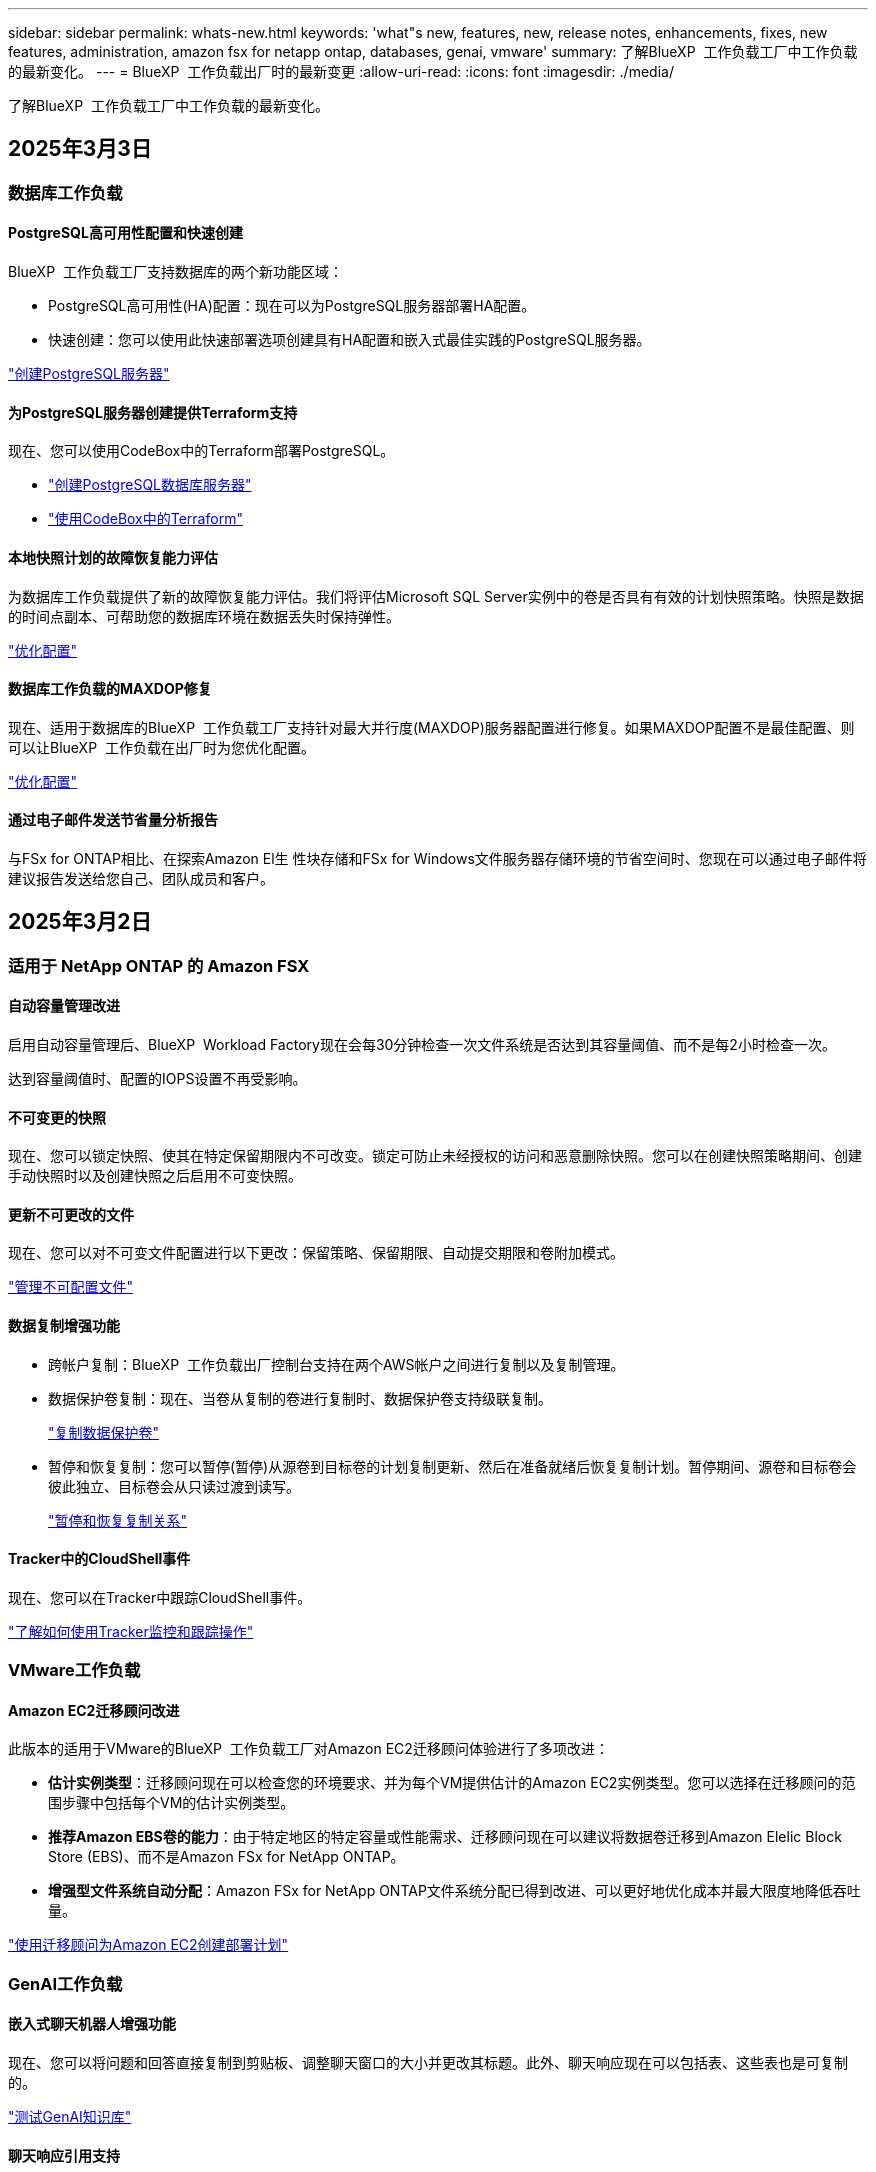 ---
sidebar: sidebar 
permalink: whats-new.html 
keywords: 'what"s new, features, new, release notes, enhancements, fixes, new features, administration, amazon fsx for netapp ontap, databases, genai, vmware' 
summary: 了解BlueXP  工作负载工厂中工作负载的最新变化。 
---
= BlueXP  工作负载出厂时的最新变更
:allow-uri-read: 
:icons: font
:imagesdir: ./media/


[role="lead"]
了解BlueXP  工作负载工厂中工作负载的最新变化。



== 2025年3月3日



=== 数据库工作负载



==== PostgreSQL高可用性配置和快速创建

BlueXP  工作负载工厂支持数据库的两个新功能区域：

* PostgreSQL高可用性(HA)配置：现在可以为PostgreSQL服务器部署HA配置。
* 快速创建：您可以使用此快速部署选项创建具有HA配置和嵌入式最佳实践的PostgreSQL服务器。


link:https://review.docs.netapp.com/us-en/workload-databases_explore-savings-updates/create-postgresql-server.html["创建PostgreSQL服务器"]



==== 为PostgreSQL服务器创建提供Terraform支持

现在、您可以使用CodeBox中的Terraform部署PostgreSQL。

* link:https://docs.netapp.com/us-en/workload-databases/create-postgresql-server.html["创建PostgreSQL数据库服务器"]
* link:https://docs.netapp.com/us-en/workload-setup-admin/use-codebox.html["使用CodeBox中的Terraform"]




==== 本地快照计划的故障恢复能力评估

为数据库工作负载提供了新的故障恢复能力评估。我们将评估Microsoft SQL Server实例中的卷是否具有有效的计划快照策略。快照是数据的时间点副本、可帮助您的数据库环境在数据丢失时保持弹性。

link:https://docs.netapp.com/us-en/workload-databases/optimize-configurations.html["优化配置"]



==== 数据库工作负载的MAXDOP修复

现在、适用于数据库的BlueXP  工作负载工厂支持针对最大并行度(MAXDOP)服务器配置进行修复。如果MAXDOP配置不是最佳配置、则可以让BlueXP  工作负载在出厂时为您优化配置。

link:https://docs.netapp.com/us-en/workload-databases/optimize-configurations.html["优化配置"]



==== 通过电子邮件发送节省量分析报告

与FSx for ONTAP相比、在探索Amazon El生 性块存储和FSx for Windows文件服务器存储环境的节省空间时、您现在可以通过电子邮件将建议报告发送给您自己、团队成员和客户。



== 2025年3月2日



=== 适用于 NetApp ONTAP 的 Amazon FSX



==== 自动容量管理改进

启用自动容量管理后、BlueXP  Workload Factory现在会每30分钟检查一次文件系统是否达到其容量阈值、而不是每2小时检查一次。

达到容量阈值时、配置的IOPS设置不再受影响。



==== 不可变更的快照

现在、您可以锁定快照、使其在特定保留期限内不可改变。锁定可防止未经授权的访问和恶意删除快照。您可以在创建快照策略期间、创建手动快照时以及创建快照之后启用不可变快照。



==== 更新不可更改的文件

现在、您可以对不可变文件配置进行以下更改：保留策略、保留期限、自动提交期限和卷附加模式。

link:https://docs.netapp.com/us-en/workload-fsx-ontap/manage-immutable-files.html["管理不可配置文件"]



==== 数据复制增强功能

* 跨帐户复制：BlueXP  工作负载出厂控制台支持在两个AWS帐户之间进行复制以及复制管理。
* 数据保护卷复制：现在、当卷从复制的卷进行复制时、数据保护卷支持级联复制。
+
link:https://docs.netapp.com/us-en/workload-fsx-ontap/cascade-replication.html["复制数据保护卷"]

* 暂停和恢复复制：您可以暂停(暂停)从源卷到目标卷的计划复制更新、然后在准备就绪后恢复复制计划。暂停期间、源卷和目标卷会彼此独立、目标卷会从只读过渡到读写。
+
link:https://docs.netapp.com/us-en/workload-fsx-ontap/pause-resume-replication.html["暂停和恢复复制关系"]





==== Tracker中的CloudShell事件

现在、您可以在Tracker中跟踪CloudShell事件。

link:https://docs.netapp.com/us-en/workload-fsx-ontap/monitor-operations.html["了解如何使用Tracker监控和跟踪操作"]



=== VMware工作负载



==== Amazon EC2迁移顾问改进

此版本的适用于VMware的BlueXP  工作负载工厂对Amazon EC2迁移顾问体验进行了多项改进：

* *估计实例类型*：迁移顾问现在可以检查您的环境要求、并为每个VM提供估计的Amazon EC2实例类型。您可以选择在迁移顾问的范围步骤中包括每个VM的估计实例类型。
* *推荐Amazon EBS卷的能力*：由于特定地区的特定容量或性能需求、迁移顾问现在可以建议将数据卷迁移到Amazon Elelic Block Store (EBS)、而不是Amazon FSx for NetApp ONTAP。
* *增强型文件系统自动分配*：Amazon FSx for NetApp ONTAP文件系统分配已得到改进、可以更好地优化成本并最大限度地降低吞吐量。


https://docs.netapp.com/us-en/workload-vmware/launch-onboarding-advisor-native.html["使用迁移顾问为Amazon EC2创建部署计划"]



=== GenAI工作负载



==== 嵌入式聊天机器人增强功能

现在、您可以将问题和回答直接复制到剪贴板、调整聊天窗口的大小并更改其标题。此外、聊天响应现在可以包括表、这些表也是可复制的。

link:https://docs.netapp.com/us-en/workload-genai/test-knowledgebase.html["测试GenAI知识库"]



==== 聊天响应引用支持

聊天回复现在包含引用、列出用于生成回复的文件和数据块。

link:https://docs.netapp.com/us-en/workload-genai/test-knowledgebase.html["测试GenAI知识库"]



==== 增强了文件类型支持

此版本的GenAI提供了增强的文件支持：

* 聊天模式改进了CSV支持。这样、在从CSV文件查询数据时、可以做出更有用的响应。
* 现在、GenAI可以从数据源中安装Apache Parquet文件。
* GenAI现在支持载入包含图像的Microsoft Word DOCX文件。


link:https://review.docs.netapp.com/us-en/workload-genai_mar-2-release/identify-data-sources.html#supported-data-source-file-formats["支持的数据源文件格式"]



== 2025年2月3日



=== 数据库工作负载



==== 内部数据库环境成本分析和迁移规划

现在、适用于数据库的BlueXP  工作负载工厂可以检测、分析并帮助您规划将内部数据库迁移到Amazon FSx for NetApp ONTAP的过程。您可以使用节省计算器估算在云中运行内部数据库环境的成本、并查看将内部数据库环境迁移到云的建议。

link:https://docs.netapp.com/us-en/workload-databases/explore-savings.html["了解内部数据库环境的节省量"]



==== 新的数据库优化评估

现在、BlueXP  工作负载工厂提供了以下数据库评估。这些评估侧重于检测和防范潜在的安全漏洞、以及检测和缓解性能瓶颈。

* *接收端扩展(RSS)配置*：检查RSS配置是否已启用，队列数量是否设置为建议值。此评估还会提供有关优化RSS配置的建议。
* *最大并行度(MAXDOP)服务器配置*：评估检查MAXDOP是否配置正确，并提供优化性能的建议。
* *Microsoft SQL Server修补程序*：评估检查SQL Server实例上是否安装了最新的修补程序，并提供安装最新修补程序的建议。


link:https://docs.netapp.com/us-en/workload-databases/optimize-configurations.html["优化配置"]



== 2025年2月2日



=== 适用于 NetApp ONTAP 的 Amazon FSX



==== BlueXP  工作负载出厂控制台中的CloudShell

CloudShell是一种嵌入式命令行界面功能、可在BlueXP  工作负载工厂中用于存储。您可以使用CloudShell在类似于Shell的环境中的工作负载出厂控制台中从多个会话创建、共享和执行ONTAP或AWS命令行界面命令。

link:https://docs.netapp.com/us-en/workload-setup-admin/use-cloudshell.html["详细了解BlueXP  工作负载工厂中的CloudShell"]



==== 清单数据下载

现在、您可以从BlueXP  工作负载工厂的存储将FSx for ONTAP清单数据下载到Microsoft Excel或CSV文件中。

image:screenshot-fsx-inventory-download.png["BlueXP  工作负载工厂中的存储的屏幕截图、其中显示了用于下载FSx for ONTAP文件系统清单数据的新下载按钮。"]



==== FSx for ONTAP文件系统其他菜单选项

我们已通过"存储"中的FSx for ONTAP选项卡对FSx for ONTAP文件系统执行以下操作变得更加简单。

* 创建Storage VM
* 创建卷
* 复制卷数据


image:screenshot-filesystem-menu-options.png["\"存储\"中FSx for ONTAP选项卡的屏幕截图、其中显示了创建Storage VM、创建卷和复制卷数据的新菜单选项。"]



==== Terraform支持创建卷

现在、您可以使用CodeBox中的Terraform创建卷。

link:https://docs.netapp.com/us-en/workload-fsx-ontap/create-volume.html["创建卷"]



==== 使用不可配置文件功能锁定文件

现在、在为FSx for ONTAP文件系统创建卷时、您可以使用不可改变的文件功能锁定文件。文件锁定可帮助您和其他人防止在指定期限内意外或故意删除文件。

link:https://docs.netapp.com/us-en/workload-fsx-ontap/create-volume.html["创建卷"]



==== 跟踪器可用于监控和跟踪操作

Tracker、存储中提供了一种新的监控功能。您可以使用Tracker监控和跟踪凭据、存储和链接操作的进度和状态、查看操作任务和子任务的详细信息、诊断任何问题或故障、编辑失败操作的参数以及重试失败操作。

link:https://docs.netapp.com/us-en/workload-fsx-ontap/monitor-operations.html["了解如何使用Tracker监控和跟踪操作"]



==== 支持适用于NetApp ONTAP文件系统的第二代Amazon FSx

现在、您可以在BlueXP  工作负载工厂中对NetApp ONTAP第二代文件系统使用Amazon FSx。FSx for ONTAP第二代单AZ文件系统由多达12个HA对提供支持、可提供高达72 Gbps的吞吐量和240、000次SSD IOPS。FSx for ONTAP第二代Multi-AZ文件系统由一个HA对提供支持、可提供6 Gbps的吞吐量和200、000次SSD IOPS。

* link:https://docs.netapp.com/us-en/workload-fsx-ontap/add-ha-pairs.html["添加高可用性对"]
* link:https://docs.aws.amazon.com/fsx/latest/ONTAPGuide/limits.html["Amazon FSx for NetApp ONTAP的配额和限制"^]




=== GenAI工作负载



==== 支持Amazon Nova基础模型

现在、GenAI支持Amazon Nova基础模型。支持Amazon Nova Micro、Amazon Nova Lite和Amazon Nova Pro。

link:https://docs.netapp.com/us-en/workload-genai/requirements.html["GenAI要求"]



==== 数据源的文件类型筛选

现在、GenAI支持在添加数据源时选择要包括在数据源扫描中的特定文件类型。

link:https://docs.netapp.com/us-en/workload-genai/create-knowledgebase.html#add-data-sources-to-the-knowledge-base["向知识库添加数据源"]



==== 数据源的文件修改日期筛选

现在、GenAI支持在添加数据源时按修改日期筛选要包含在数据源扫描中的文件。您可以为包含的文件选择修改日期范围。

link:https://docs.netapp.com/us-en/workload-genai/create-knowledgebase.html#add-data-sources-to-the-knowledge-base["向知识库添加数据源"]



==== 支持图像文件和增强的PDF文件支持

现在、GenAI支持扫描图像文件和PDF文件中的图像(也称为多模式文件支持)。如果选择图像文件、则图像中的文本将扫描到数据源并用作数据。此功能包括PDF文档中的图像；如果包含PDF文件类型、则会扫描每个PDF中的图像以查找文本、并且该文本会包含在数据源的信息中。

link:https://docs.netapp.com/us-en/workload-genai/create-knowledgebase.html#add-data-sources-to-the-knowledge-base["向知识库添加数据源"]



==== 混合搜索和重新搜索支持

现在、GenAI可以使用混合搜索并重新排列结果、从而增强搜索结果的相关性。混合搜索将关键字搜索与向量和语法搜索结合在一起。标准关键字搜索结果通过近似匹配和语言细微差别得到增强、从而增强相关性。GenAI会重新排列搜索结果、并仅返回相关性最高的结果。

link:https://docs.netapp.com/us-en/workload-genai/ai-workloads-overview.html#benefits-of-using-genai-to-create-generative-ai-applications["了解适用于GenAI的BlueXP  工作负载工厂"]



=== 设置和管理



==== BlueXP  工作负载出厂控制台中提供了CloudShell

您可以从BlueXP  工作负载出厂控制台中的任何位置访问CloudShell。通过CloudShell、您可以使用在BlueXP  帐户中提供的AWS和ONTAP凭据、并在类似于Shell的环境中执行AWS命令行界面命令或ONTAP命令行界面命令。

link:https://docs.netapp.com/us-en/workload-setup-admin/use-cloudshell.html["使用CloudShell"]



==== 更新数据库的权限

现在，以下权限在_read_模式下可用于数据库： `iam:SimulatePrincipalPolicy`。

link:https://docs.netapp.com/us-en/workload-setup-admin/permissions-reference.html#change-log["权限引用更改日志"]



== 2025年1月22日



=== 设置和管理



==== BlueXP  工作负载出厂权限

现在、您可以查看BlueXP  工作负载工厂执行各种操作所使用的权限、这些操作从发现存储环境到为GenAI工作负载部署AWS资源(例如存储中的文件系统或知识库)不等。您可以查看存储、数据库、VMware和GenAI工作负载的IAM策略和权限。

link:https://docs.netapp.com/us-en/workload-setup-admin/permissions-reference.html["BlueXP  工作负载出厂权限"]



== 2025年1月6日



=== 数据库工作负载



==== 数据库信息板增强功能

仪表板的全新设计包括以下图形和增强功能：

* 主机分布图显示了Microsoft SQL Server主机和PostgreSQL主机的数量
* 实例分发详细信息包括检测到的实例总数以及受管Microsoft SQL Server和PostgreSQL实例的数量
* 数据库分发详细信息包括数据库总数以及受管Microsoft SQL Server和PostgreSQL数据库的数量
* 托管实例和联机实例的优化得分和状态
* 存储、计算和应用程序类别的优化详细信息
* 有关Microsoft SQL Server实例配置的优化详细信息、例如存储规模估算、存储布局、ONTAP存储、计算和应用程序
* 与适用于NetApp ONTAP存储的Amazon FSx相比、在适用于Windows文件服务器的Amazon Elasic Block Store和FSx存储环境中运行的数据库工作负载可能会节省空间




==== 作业监控中新增了"已完成但存在问题"状态

现在、数据库的作业监控功能可提供新的"已完成但存在问题"状态、以便您可以了解哪些子作业存在问题以及存在哪些问题。

link:https://docs.netapp.com/us-en/workload-databases/monitor-databases.html["监控数据库"]



==== 评估和优化过度配置的Microsoft SQL Server许可证

现在、节省量计算器将评估您的Microsoft SQL Server部署是否需要Enterprise Edition。如果许可证配置过度、计算器建议降级。通过优化应用程序、您将能够自动降级数据库中的许可证。

* link:https://docs.netapp.com/us-en/workload-databases/explore-savings.html["利用FSx for ONTAP为数据库工作负载节省空间"]
* link:https://docs.netapp.com/us-en/workload-databases/optimize-configurations.html["优化SQL Server工作负载"]




== 2025年1月5日



=== 适用于 NetApp ONTAP 的 Amazon FSX



==== 卷CIFS共享增强功能

以下增强功能可用于在BlueXP  工作负载工厂中管理Amazon FSx for ONTAP文件系统中卷的CIFS共享：

* 支持在一个卷上使用多个CIFS共享
* 用于随时更新用户和组的选项
* 用于随时更新用户和组权限的选项
* CIFS共享删除


link:https://docs.netapp.com/us-en/workload-fsx-ontap/manage-cifs-share.html["管理 CIFS 共享"]



=== VMware工作负载



==== Amazon EC2迁移顾问改进

此版本的适用于VMware的BlueXP  工作负载工厂对迁移顾问体验进行了多项改进：

* *保存或下载迁移计划*：现在可以保存或下载迁移计划，并加载迁移计划以填充迁移顾问。保存迁移计划时、该计划将与您的工作负载工厂帐户一起保存。
* *改进的虚拟机选择*：适用于VMware的BlueXP  工作负载工厂现在支持筛选和搜索要包含在迁移部署中的虚拟机列表。


https://docs.netapp.com/us-en/workload-vmware/launch-onboarding-advisor-native.html["使用迁移顾问为Amazon EC2创建部署计划"]



=== GenAI工作负载



==== 自定义快照名称

现在、您可以为临时快照提供快照名称。

link:https://docs.netapp.com/us-en/workload-genai/manage-knowledgebase.html#protect-a-knowledge-base-with-snapshots["使用快照保护知识库"]



==== 自定义AI引擎实例名称

现在、您可以在部署期间为AI引擎实例提供一个自定义名称。

link:https://docs.netapp.com/us-en/workload-genai/deploy-infrastructure.html["部署GenAI基础架构"]



==== 重建损坏或缺失的GenAI基础架构

如果您的AI引擎实例损坏或被以某种方式删除、您可以让工作负载在出厂时重建它。在完成重建后、工作负载工厂会自动将您的知识库重新连接到基础架构、以便可以随时使用。

link:https://docs.netapp.com/us-en/workload-genai/troubleshooting.html["故障排除"]



=== 设置和管理



==== 支持BlueXP  工作负载工厂中的服务帐户

现在、BlueXP  工作负载工厂支持服务帐户。您可以创建服务帐户、以充当自动化基础架构操作的计算机用户。

link:https://docs.netapp.com/us-en/workload-setup-admin/manage-service-accounts.html["创建和管理服务帐户"]



== 2024年12月1日



=== VMware工作负载



==== Amazon EC2迁移顾问改进

此版本的适用于VMware的BlueXP  工作负载工厂对迁移顾问体验进行了多项改进：

* *数据收集*：BlueXP  Workload Factory for VMware支持在使用迁移顾问时收集特定时间段的数据。
* *虚拟机选择*：适用于VMware的BlueXP  工作负载工厂现在支持选择要包括在迁移部署中的虚拟机。
* *快速与高级体验*：使用迁移顾问时，您现在可以选择使用RVtools的快速迁移体验或使用迁移顾问数据收集器的高级体验。


https://docs.netapp.com/us-en/workload-vmware/launch-onboarding-advisor-native.html["使用迁移顾问为Amazon EC2创建部署计划"]
